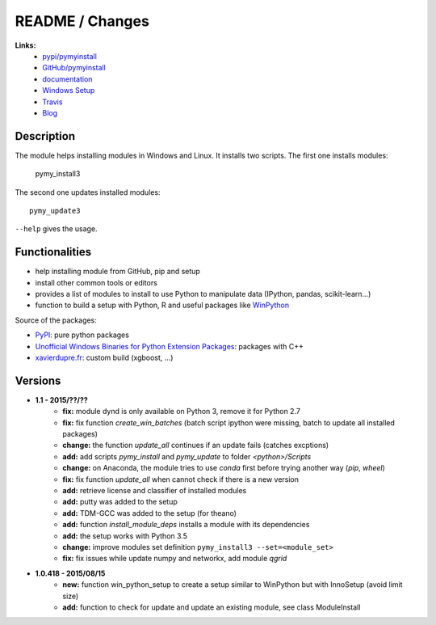 

.. _l-README:

README / Changes
================

.. image:: https://travis-ci.org/sdpython/pymyinstall.svg?branch=master
    :target: https://travis-ci.org/sdpython/pymyinstall
    :alt: Build status
    
.. image:: https://badge.fury.io/py/pymyinstall.svg
    :target: http://badge.fury.io/py/pymyinstall    
    
.. image:: http://img.shields.io/pypi/dm/pymyinstall.png
    :alt: PYPI Package
    :target: https://pypi.python.org/pypi/pymyinstall

.. image:: http://img.shields.io/github/issues/sdpython/pymyinstall.png
    :alt: GitHub Issues
    :target: https://github.com/sdpython/pymyinstall/issues
    
.. image:: https://img.shields.io/badge/license-MIT-blue.svg
    :alt: MIT License
    :target: http://opensource.org/licenses/MIT
         
.. image:: https://landscape.io/github/sdpython/pymyinstall/master/landscape.svg?style=flat
   :target: https://landscape.io/github/sdpython/pymyinstall/master
   :alt: Code Health         
   
**Links:**
    * `pypi/pymyinstall <https://pypi.python.org/pypi/pymyinstall/>`_
    * `GitHub/pymyinstall <https://github.com/sdpython/pymyinstall>`_
    * `documentation <http://www.xavierdupre.fr/app/pymyinstall/helpsphinx/index.html>`_
    * `Windows Setup <http://www.xavierdupre.fr/site2013/index_code.html#pymyinstall>`_
    * `Travis <https://travis-ci.org/sdpython/pymyinstall>`_
    * `Blog <http://www.xavierdupre.fr/app/pymyinstall/helpsphinx/blog/main_0000.html#ap-main-0>`_


Description
-----------

The module helps installing modules in Windows and Linux.
It installs two scripts. The first one installs modules:

    pymy_install3
    
The second one updates installed modules::

    pymy_update3
    
``--help`` gives the usage.

Functionalities
---------------

* help installing module from GitHub, pip and setup
* install other common tools or editors
* provides a list of modules to install to use Python to manipulate data (IPython, pandas, scikit-learn...)
* function to build a setup with Python, R and useful packages like `WinPython <https://winpython.github.io/>`_

Source of the packages:

* `PyPI <https://pypi.python.org/pypi>`_: pure python packages
* `Unofficial Windows Binaries for Python Extension Packages <http://www.lfd.uci.edu/~gohlke/pythonlibs/>`_: packages with C++
* `xavierdupre.fr <http://www.xavierdupre.fr/>`_: custom build (xgboost, ...)


Versions
--------

* **1.1 - 2015/??/??**
    * **fix:** module dynd is only available on Python 3, remove it for Python 2.7
    * **fix:** fix function *create_win_batches* (batch script ipython were missing, batch to update all installed packages)
    * **change:** the function *update_all* continues if an update fails (catches excptions)
    * **add:** add scripts *pymy_install* and *pymy_update* to folder *<python>/Scripts*
    * **change:** on Anaconda, the module tries to use *conda* first before trying another way (*pip*, *wheel*)
    * **fix:** fix function *update_all* when cannot check if there is a new version
    * **add:** retrieve license and classifier of installed modules
    * **add:** putty was added to the setup
    * **add:** TDM-GCC was added to the setup (for theano)
    * **add:** function *install_module_deps* installs a module with its dependencies
    * **add:** the setup works with Python 3.5
    * **change:** improve modules set definition ``pymy_install3 --set=<module_set>``
    * **fix:** fix issues while update numpy and networkx, add module *qgrid*

* **1.0.418 - 2015/08/15**
    * **new:** function win_python_setup
      to create a setup similar to WinPython but with InnoSetup (avoid limit size)
    * **add:** function to check for update and update an existing module, see 
      class ModuleInstall



